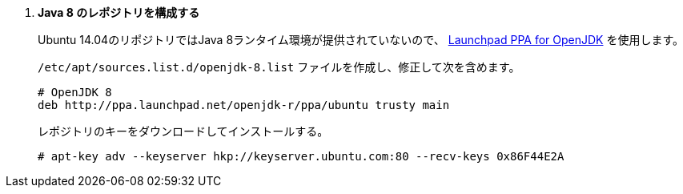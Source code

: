 . *Java 8 のレポジトリを構成する*
+
Ubuntu 14.04のリポジトリではJava 8ランタイム環境が提供されていないので、
https://launchpad.net/~openjdk-r/[Launchpad PPA for OpenJDK]
を使用します。

+
====
`/etc/apt/sources.list.d/openjdk-8.list` ファイルを作成し、修正して次を含めます。

[source]
----
# OpenJDK 8
deb http://ppa.launchpad.net/openjdk-r/ppa/ubuntu trusty main
----
====

+
====
レポジトリのキーをダウンロードしてインストールする。

[source]
----
# apt-key adv --keyserver hkp://keyserver.ubuntu.com:80 --recv-keys 0x86F44E2A
----
====
